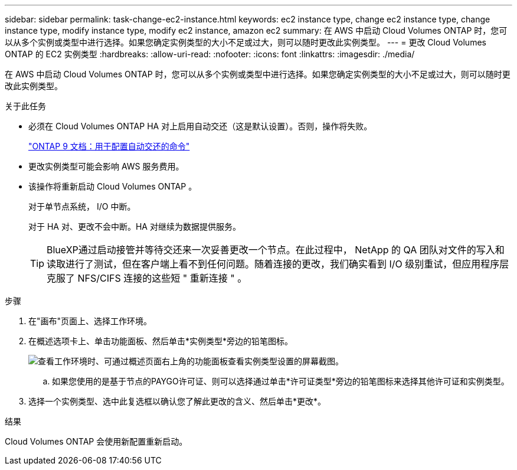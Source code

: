 ---
sidebar: sidebar 
permalink: task-change-ec2-instance.html 
keywords: ec2 instance type, change ec2 instance type, change instance type, modify instance type, modify ec2 instance, amazon ec2 
summary: 在 AWS 中启动 Cloud Volumes ONTAP 时，您可以从多个实例或类型中进行选择。如果您确定实例类型的大小不足或过大，则可以随时更改此实例类型。 
---
= 更改 Cloud Volumes ONTAP 的 EC2 实例类型
:hardbreaks:
:allow-uri-read: 
:nofooter: 
:icons: font
:linkattrs: 
:imagesdir: ./media/


[role="lead"]
在 AWS 中启动 Cloud Volumes ONTAP 时，您可以从多个实例或类型中进行选择。如果您确定实例类型的大小不足或过大，则可以随时更改此实例类型。

.关于此任务
* 必须在 Cloud Volumes ONTAP HA 对上启用自动交还（这是默认设置）。否则，操作将失败。
+
http://docs.netapp.com/ontap-9/topic/com.netapp.doc.dot-cm-hacg/GUID-3F50DE15-0D01-49A5-BEFD-D529713EC1FA.html["ONTAP 9 文档：用于配置自动交还的命令"^]

* 更改实例类型可能会影响 AWS 服务费用。
* 该操作将重新启动 Cloud Volumes ONTAP 。
+
对于单节点系统， I/O 中断。

+
对于 HA 对、更改不会中断。HA 对继续为数据提供服务。

+

TIP: BlueXP通过启动接管并等待交还来一次妥善更改一个节点。在此过程中， NetApp 的 QA 团队对文件的写入和读取进行了测试，但在客户端上看不到任何问题。随着连接的更改，我们确实看到 I/O 级别重试，但应用程序层克服了 NFS/CIFS 连接的这些短 " 重新连接 " 。



.步骤
. 在"画布"页面上、选择工作环境。
. 在概述选项卡上、单击功能面板、然后单击*实例类型*旁边的铅笔图标。
+
image:screenshot_features_instance_type.png["查看工作环境时、可通过概述页面右上角的功能面板查看实例类型设置的屏幕截图。"]

+
.. 如果您使用的是基于节点的PAYGO许可证、则可以选择通过单击*许可证类型*旁边的铅笔图标来选择其他许可证和实例类型。


. 选择一个实例类型、选中此复选框以确认您了解此更改的含义、然后单击*更改*。


.结果
Cloud Volumes ONTAP 会使用新配置重新启动。
